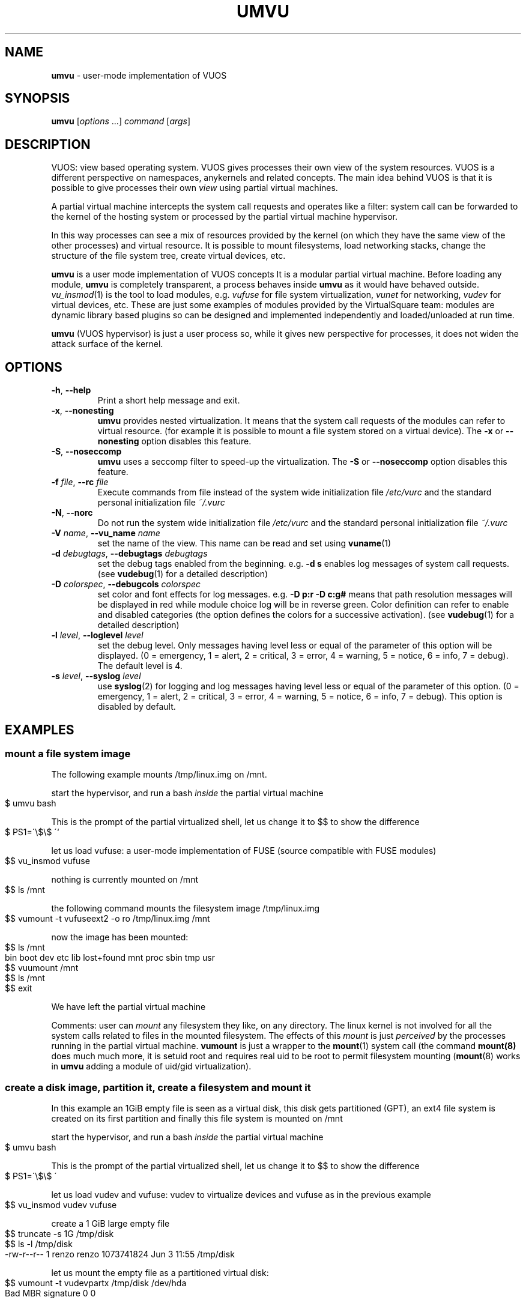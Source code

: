 .\" Copyright (C) 2019 VirtualSquare. Project Leader: Renzo Davoli
.\"
.\" This is free documentation; you can redistribute it and/or
.\" modify it under the terms of the GNU General Public License,
.\" as published by the Free Software Foundation, either version 2
.\" of the License, or (at your option) any later version.
.\"
.\" The GNU General Public License's references to "object code"
.\" and "executables" are to be interpreted as the output of any
.\" document formatting or typesetting system, including
.\" intermediate and printed output.
.\"
.\" This manual is distributed in the hope that it will be useful,
.\" but WITHOUT ANY WARRANTY; without even the implied warranty of
.\" MERCHANTABILITY or FITNESS FOR A PARTICULAR PURPOSE.  See the
.\" GNU General Public License for more details.
.\"
.\" You should have received a copy of the GNU General Public
.\" License along with this manual; if not, write to the Free
.\" Software Foundation, Inc., 51 Franklin St, Fifth Floor, Boston,
.\" MA 02110-1301 USA.
.\"
.\" generated with Ronn-NG/v0.8.0
.\" http://github.com/apjanke/ronn-ng/tree/0.8.0
.TH "UMVU" "1" "October 2019" "VirtualSquare-VUOS"
.SH "NAME"
\fBumvu\fR \- user\-mode implementation of VUOS
.SH "SYNOPSIS"
\fBumvu\fR [\fIoptions\fR \|\.\|\.\|\.] \fIcommand\fR [\fIargs\fR]
.SH "DESCRIPTION"
VUOS: view based operating system\. VUOS gives processes their own view of the system resources\. VUOS is a different perspective on namespaces, anykernels and related concepts\. The main idea behind VUOS is that it is possible to give processes their own \fIview\fR using partial virtual machines\.
.P
A partial virtual machine intercepts the system call requests and operates like a filter: system call can be forwarded to the kernel of the hosting system or processed by the partial virtual machine hypervisor\.
.P
In this way processes can see a mix of resources provided by the kernel (on which they have the same view of the other processes) and virtual resource\. It is possible to mount filesystems, load networking stacks, change the structure of the file system tree, create virtual devices, etc\.
.P
\fBumvu\fR is a user mode implementation of VUOS concepts It is a modular partial virtual machine\. Before loading any module, \fBumvu\fR is completely transparent, a process behaves inside \fBumvu\fR as it would have behaved outside\. \fIvu_insmod\fR(1) is the tool to load modules, e\.g\. \fIvufuse\fR for file system virtualization, \fIvunet\fR for networking, \fIvudev\fR for virtual devices, etc\. These are just some examples of modules provided by the VirtualSquare team: modules are dynamic library based plugins so can be designed and implemented independently and loaded/unloaded at run time\.
.P
\fBumvu\fR (VUOS hypervisor) is just a user process so, while it gives new perspective for processes, it does not widen the attack surface of the kernel\.
.SH "OPTIONS"
.TP
\fB\-h\fR, \fB\-\-help\fR
Print a short help message and exit\.
.TP
\fB\-x\fR, \fB\-\-nonesting\fR
\fBumvu\fR provides nested virtualization\. It means that the system call requests of the modules can refer to virtual resource\. (for example it is possible to mount a file system stored on a virtual device)\. The \fB\-x\fR or \fB\-\-nonesting\fR option disables this feature\.
.TP
\fB\-S\fR, \fB\-\-noseccomp\fR
\fBumvu\fR uses a seccomp filter to speed\-up the virtualization\. The \fB\-S\fR or \fB\-\-noseccomp\fR option disables this feature\.
.TP
\fB\-f\fR \fIfile\fR, \fB\-\-rc\fR \fIfile\fR
Execute commands from file instead of the system wide initialization file \fI/etc/vurc\fR and the standard personal initialization file \fI~/\.vurc\fR
.TP
\fB\-N\fR, \fB\-\-norc\fR
Do not run the system wide initialization file \fI/etc/vurc\fR and the standard personal initialization file \fI~/\.vurc\fR
.TP
\fB\-V\fR \fIname\fR, \fB\-\-vu_name\fR \fIname\fR
set the name of the view\. This name can be read and set using \fBvuname\fR(1)
.TP
\fB\-d\fR \fIdebugtags\fR, \fB\-\-debugtags\fR \fIdebugtags\fR
set the debug tags enabled from the beginning\. e\.g\. \fB\-d s\fR enables log messages of system call requests\. (see \fBvudebug\fR(1) for a detailed description)
.TP
\fB\-D\fR \fIcolorspec\fR, \fB\-\-debugcols\fR \fIcolorspec\fR
set color and font effects for log messages\. e\.g\. \fB\-D p:r \-D c:g#\fR means that path resolution messages will be displayed in red while module choice log will be in reverse green\. Color definition can refer to enable and disabled categories (the option defines the colors for a successive activation)\. (see \fBvudebug\fR(1) for a detailed description)
.TP
\fB\-l\fR \fIlevel\fR, \fB\-\-loglevel\fR \fIlevel\fR
set the debug level\. Only messages having level less or equal of the parameter of this option will be displayed\. (0 = emergency, 1 = alert, 2 = critical, 3 = error, 4 = warning, 5 = notice, 6 = info, 7 = debug)\. The default level is 4\.
.TP
\fB\-s\fR \fIlevel\fR, \fB\-\-syslog\fR \fIlevel\fR
use \fBsyslog\fR(2) for logging and log messages having level less or equal of the parameter of this option\. (0 = emergency, 1 = alert, 2 = critical, 3 = error, 4 = warning, 5 = notice, 6 = info, 7 = debug)\. This option is disabled by default\.
.SH "EXAMPLES"
.SS "mount a file system image"
The following example mounts /tmp/linux\.img on /mnt\.
.P
start the hypervisor, and run a bash \fIinside\fR the partial virtual machine
.IP "" 4
.nf
$ umvu bash
.fi
.IP "" 0
.P
This is the prompt of the partial virtualized shell, let us change it to $$ to show the difference
.IP "" 4
.nf
$ PS1=\'\e$\e$ \'`
.fi
.IP "" 0
.P
let us load vufuse: a user\-mode implementation of FUSE (source compatible with FUSE modules)
.IP "" 4
.nf
$$ vu_insmod vufuse
.fi
.IP "" 0
.P
nothing is currently mounted on /mnt
.IP "" 4
.nf
$$ ls /mnt
.fi
.IP "" 0
.P
the following command mounts the filesystem image /tmp/linux\.img
.IP "" 4
.nf
$$ vumount \-t vufuseext2 \-o ro /tmp/linux\.img /mnt
.fi
.IP "" 0
.P
now the image has been mounted:
.IP "" 4
.nf
$$ ls /mnt
bin  boot  dev  etc  lib  lost+found  mnt  proc  sbin  tmp  usr
$$ vuumount /mnt
$$ ls /mnt
$$ exit
.fi
.IP "" 0
.P
We have left the partial virtual machine
.P
Comments: user can \fImount\fR any filesystem they like, on any directory\. The linux kernel is not involved for all the system calls related to files in the mounted filesystem\. The effects of this \fImount\fR is just \fIperceived\fR by the processes running in the partial virtual machine\. \fBvumount\fR is just a wrapper to the \fBmount\fR(1) system call (the command \fBmount(8)\fR does much much more, it is setuid root and requires real uid to be root to permit filesystem mounting (\fBmount\fR(8) works in \fBumvu\fR adding a module of uid/gid virtualization)\.
.SS "create a disk image, partition it, create a filesystem and mount it"
In this example an 1GiB empty file is seen as a virtual disk, this disk gets partitioned (GPT), an ext4 file system is created on its first partition and finally this file system is mounted on /mnt
.P
start the hypervisor, and run a bash \fIinside\fR the partial virtual machine
.IP "" 4
.nf
$ umvu bash
.fi
.IP "" 0
.P
This is the prompt of the partial virtualized shell, let us change it to $$ to show the difference
.IP "" 4
.nf
$ PS1=\'\e$\e$ \'
.fi
.IP "" 0
.P
let us load vudev and vufuse: vudev to virtualize devices and vufuse as in the previous example
.IP "" 4
.nf
$$ vu_insmod vudev vufuse
.fi
.IP "" 0
.P
create a 1 GiB large empty file
.IP "" 4
.nf
$$ truncate \-s 1G /tmp/disk
$$ ls \-l /tmp/disk
\-rw\-r\-\-r\-\- 1 renzo renzo 1073741824 Jun  3 11:55 /tmp/disk
.fi
.IP "" 0
.P
let us mount the empty file as a partitioned virtual disk:
.IP "" 4
.nf
$$ vumount \-t vudevpartx /tmp/disk /dev/hda
Bad MBR signature 0 0
.fi
.IP "" 0
.P
clearly if not a partitioned disk, yet\. Let us add a partitioning scheme:
.IP "" 4
.nf
$$  /sbin/gdisk /dev/hda
GPT fdisk (gdisk) version 1\.0\.3

Partition table scan:
  MBR: not present
  BSD: not present
  APM: not present
  GPT: not present

Creating new GPT entries\.

Command (? for help):  n
Partition number (1\-128, default 1):
First sector (34\-2097118, default = 2048) or {+\-}size{KMGTP}:
Last sector (2048\-2097118, default = 2097118) or {+\-}size{KMGTP}: +200M
Current type is \'Linux filesystem\'
Hex code or GUID (L to show codes, Enter = 8300):
Changed type of partition to \'Linux filesystem\'

Command (? for help): n
Partition number (2\-128, default 2):
First sector (34\-2097118, default = 411648) or {+\-}size{KMGTP}:
Last sector (411648\-2097118, default = 2097118) or {+\-}size{KMGTP}:
Current type is \'Linux filesystem\'
Hex code or GUID (L to show codes, Enter = 8300):
Changed type of partition to \'Linux filesystem\'

Command (? for help): p
Disk /dev/hda: 2097152 sectors, 1024\.0 MiB
Sector size (logical): 512 bytes
Disk identifier (GUID): F2A76123\-73ED\-4052\-BAFE\-6B37473E6187
Partition table holds up to 128 entries
Main partition table begins at sector 2 and ends at sector 33
First usable sector is 34, last usable sector is 2097118
Partitions will be aligned on 2048\-sector boundaries
Total free space is 2014 sectors (1007\.0 KiB)

Number  Start (sector)    End (sector)  Size       Code  Name
   1            2048          411647   200\.0 MiB   8300  Linux filesystem
   2          411648         2097118   823\.0 MiB   8300  Linux filesystem

Command (? for help): w

Final checks complete\. About to write GPT data\. THIS WILL OVERWRITE EXISTING
PARTITIONS!!

Do you want to proceed? (Y/N): Y
OK; writing new GUID partition table (GPT) to /dev/hda\.
The operation has completed successfully\.
The disk has been partitioned:
$$  ls \-l /dev/hda1
brw\-\-\-\-\-\-\- 0 renzo renzo 0, 1 Jan  1  1970 /dev/hda1
$$ ls \-l /dev/hda2
brw\-\-\-\-\-\-\- 0 renzo renzo 0, 2 Jan  1  1970 /dev/hda2
.fi
.IP "" 0
.P
Now it is possible to create an ext4 partition on /dev/hda1
.IP "" 4
.nf
$$ /sbin/mkfs\.ext4 /dev/hda1
mke2fs 1\.45\.1 (12\-May\-2019)
warning: Unable to get device geometry for /dev/hda1
Creating filesystem with 204800 1k blocks and 51200 inodes
Filesystem UUID: c96c6499\-40cd\-43df\-addf\-52e06d7e6842
Superblock backups stored on blocks:
        8193, 24577, 40961, 57345, 73729

Allocating group tables: done
Writing inode tables: done
Creating journal (4096 blocks): done
  Writing superblocks and filesystem accounting information: done
.fi
.IP "" 0
.P
now the file system on /dev/hda1 can be mounted on /mnt
.IP "" 4
.nf
$$ vumount \-t vufuseext2 \-o rw+ /dev/hda1 /mnt
.fi
.IP "" 0
.P
add a significative file on /mnt
.IP "" 4
.nf
$$ echo ciao > /mnt/hello
$$ ls \-l /mnt
total 13
\-rw\-r\-\-r\-\- 1 renzo renzo     5 Jun  3 12:09 hello
drwx\-\-\-\-\-\- 2 root  root  12288 Jun  3 12:06 lost+found
$$ vuumount /mnt
$$ vuumount /dev/hda
$$ exit
$
.fi
.IP "" 0
.SS "mount a user\-level networking stack"
It is possible to provide network partial virtualization using the \fBvunet\fR module
.P
start the hypervisor, and run a bash \fIinside\fR the partial virtual machine
.IP "" 4
.nf
$ umvu bash
.fi
.IP "" 0
.P
This is the prompt of the partial virtualized shell, let us change it to $$ to show the difference
.IP "" 4
.nf
$ PS1=\'\e$\e$ \'
.fi
.IP "" 0
.P
let us load vunet
.IP "" 4
.nf
$$ vu_insmod vunet
.fi
.IP "" 0
.P
the following command #mounts# a vde network on /dev/net/myvde\. (see https://github\.com/rd235/vdeplug4)
.IP "" 4
.nf
$$ vumount \-t vunetvdestack vxvde:// /dev/net/myvde
.fi
.IP "" 0
.P
vustack is the command to select the stack to use\.
.IP "" 4
.nf
$$ vustack /dev/net/myvde ip link
1: lo: <LOOPBACK> mtu 65536 qdisc noop state DOWN mode DEFAULT group default qlen 1000
    link/loopback 00:00:00:00:00:00 brd 00:00:00:00:00:00
2: vde0: <BROADCAST,MULTICAST> mtu 1500 qdisc noop state DOWN mode DEFAULT group default qlen 1000
    link/ether 7e:76:c0:d7:3b:37 brd ff:ff:ff:ff:ff:ff
.fi
.IP "" 0
.P
without vustack I can still access the stack provided by the linux kernel
.IP "" 4
.nf
$$ ip link
1: lo: <LOOPBACK,UP,LOWER_UP> mtu 65536 qdisc noqueue state UNKNOWN mode DEFAULT group default qlen 1000
    link/loopback 00:00:00:00:00:00 brd 00:00:00:00:00:00
2: eth0: <BROADCAST,MULTICAST,UP,LOWER_UP> mtu 1500 qdisc pfifo_fast state UP mode DEFAULT group default qlen 1000
    link/ether 80:aa:bb:cc:dd:ee brd ff:ff:ff:ff:ff:ff
.fi
.IP "" 0
.P
let us start a bash using /dev/net/myvde as itsdfault net
.IP "" 4
.nf
$$ vustack /dev/net/myvde bash
$ PS1=\'\e$N\e$ \'
.fi
.IP "" 0
.P
let us configure the net
.IP "" 4
.nf
$N$ ip addr add 192\.168\.250\.250/24 dev vde0
$N$ ip link set vde0 up
$N$ ip route add default via 192\.168\.250\.1
$N$ ip addr
1: lo: <LOOPBACK> mtu 65536 qdisc noop state DOWN group default qlen 1000
    link/loopback 00:00:00:00:00:00 brd 00:00:00:00:00:00
2: vde0: <BROADCAST,MULTICAST,UP,LOWER_UP> mtu 1500 qdisc pfifo_fast state UNKNOWN group default qlen 1000
    link/ether 7e:76:c0:d7:3b:37 brd ff:ff:ff:ff:ff:ff
    inet 192\.168\.250\.250/24 scope global vde0
       valid_lft forever preferred_lft forever
    inet6 fe80::7c76:c0ff:fed7:3b37/64 scope link
       valid_lft forever preferred_lft forever
$N$ ip route
default via 192\.168\.250\.1 dev vde0
192\.168\.250\.0/24 dev vde0 proto kernel scope link src 192\.168\.250\.250
$N$ ping 80\.80\.80\.80
PING 80\.80\.80\.80 (80\.80\.80\.80) 56(84) bytes of data\.
64 bytes from 80\.80\.80\.80: icmp_seq=1 ttl=52 time=56\.9 ms
64 bytes from 80\.80\.80\.80: icmp_seq=2 ttl=52 time=57\.9 ms
^C
$N$
.fi
.IP "" 0
.SH "SEE ALSO"
vu_insmod(1), vu_lsmod(1), vu_rmmod(1), vumount(1), vuumount(1), vudebug(1)
.SH "AUTHOR"
VirtualSquare\. Project leader: Renzo Davoli
